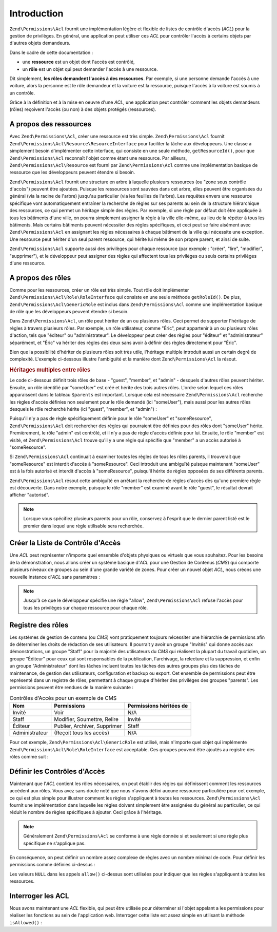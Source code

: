 .. EN-Revision: none
.. _zend.permissions.acl.introduction:

Introduction
============

``Zend\Permissions\Acl`` fournit une implémentation légère et flexible de listes de contrôle d'accès (*ACL*) pour la
gestion de privilèges. En général, une application peut utiliser ces *ACL* pour contrôler l'accès à certains
objets par d'autres objets demandeurs.

Dans le cadre de cette documentation :

- une **ressource** est un objet dont l'accès est contrôlé,

- un **rôle** est un objet qui peut demander l'accès à une ressource.

Dit simplement, **les rôles demandent l'accès à des ressources**. Par exemple, si une personne demande l'accès
à une voiture, alors la personne est le rôle demandeur et la voiture est la ressource, puisque l'accès à la
voiture est soumis à un contrôle.

Grâce à la définition et à la mise en oeuvre d'une *ACL*, une application peut contrôler comment les objets
demandeurs (rôles) reçoivent l'accès (ou non) à des objets protégés (ressources).

.. _zend.permissions.acl.introduction.resources:

A propos des ressources
-----------------------

Avec ``Zend\Permissions\Acl``, créer une ressource est très simple. ``Zend\Permissions\Acl`` fournit ``Zend\Permissions\Acl\Resource\ResourceInterface`` pour
faciliter la tâche aux développeurs. Une classe a simplement besoin d'implémenter cette interface, qui consiste
en une seule méthode, ``getResourceId()``, pour que ``Zend\Permissions\Acl`` reconnaît l'objet comme étant une ressource.
Par ailleurs, ``Zend\Permissions\Acl\Resource`` est fourni par ``Zend\Permissions\Acl`` comme une implémentation basique de ressource que
les développeurs peuvent étendre si besoin.

``Zend\Permissions\Acl`` fournit une structure en arbre à laquelle plusieurs ressources (ou "zone sous contrôle d'accès")
peuvent être ajoutées. Puisque les ressources sont sauvées dans cet arbre, elles peuvent être organisées du
général (via la racine de l'arbre) jusqu'au particulier (via les feuilles de l'arbre). Les requêtes envers une
ressource spécifique vont automatiquement entraîner la recherche de règles sur ses parents au sein de la
structure hiérarchique des ressources, ce qui permet un héritage simple des règles. Par exemple, si une règle
par défaut doit être appliquée à tous les bâtiments d'une ville, on pourra simplement assigner la règle à la
ville elle-même, au lieu de la répéter à tous les bâtiments. Mais certains bâtiments peuvent nécessiter des
règles spécifiques, et ceci peut se faire aisément avec ``Zend\Permissions\Acl`` en assignant les règles nécessaires à
chaque bâtiment de la ville qui nécessite une exception. Une ressource peut hériter d'un seul parent ressource,
qui hérite lui même de son propre parent, et ainsi de suite.

``Zend\Permissions\Acl`` supporte aussi des privilèges pour chaque ressource (par exemple : "créer", "lire", "modifier",
"supprimer"), et le développeur peut assigner des règles qui affectent tous les privilèges ou seuls certains
privilèges d'une ressource.

.. _zend.permissions.acl.introduction.roles:

A propos des rôles
------------------

Comme pour les ressources, créer un rôle est très simple. Tout rôle doit implémenter
``Zend\Permissions\Acl\Role\RoleInterface`` qui consiste en une seule méthode ``getRoleId()``. De plus, ``Zend\Permissions\Acl\GenericRole`` est
inclus dans ``Zend\Permissions\Acl`` comme une implémentation basique de rôle que les développeurs peuvent étendre si
besoin.

Dans ``Zend\Permissions\Acl``, un rôle peut hériter de un ou plusieurs rôles. Ceci permet de supporter l'héritage de
règles à travers plusieurs rôles. Par exemple, un rôle utilisateur, comme "Éric", peut appartenir à un ou
plusieurs rôles d'action, tels que "éditeur" ou "administrateur". Le développeur peut créer des règles pour
"éditeur" et "administrateur" séparément, et "Éric" va hériter des règles des deux sans avoir à définir des
règles directement pour "Éric".

Bien que la possibilité d'hériter de plusieurs rôles soit très utile, l'héritage multiple introduit aussi un
certain degré de complexité. L'exemple ci-dessous illustre l'ambiguïté et la manière dont ``Zend\Permissions\Acl`` la
résout.

.. _zend.permissions.acl.introduction.roles.example.multiple_inheritance:

.. rubric:: Héritages multiples entre rôles

Le code ci-dessous définit trois rôles de base - "guest", "member", et "admin" - desquels d'autres rôles peuvent
hériter. Ensuite, un rôle identifié par "someUser" est créé et hérite des trois autres rôles. L'ordre selon
lequel ces rôles apparaissent dans le tableau ``$parents`` est important. Lorsque cela est nécessaire
``Zend\Permissions\Acl`` recherche les règles d'accès définies non seulement pour le rôle demandé (ici "someUser"), mais
aussi pour les autres rôles desquels le rôle recherché hérite (ici "guest", "member", et "admin") :

.. code-block:: php
   :linenos:

   $acl = new Zend\Permissions\Acl\Acl();

   $acl->addRole(new Zend\Permissions\Acl\Role\GenericRole('guest'))
       ->addRole(new Zend\Permissions\Acl\Role\GenericRole('member'))
       ->addRole(new Zend\Permissions\Acl\Role\GenericRole('admin'));

   $parents = array('guest', 'member', 'admin');
   $acl->addRole(new Zend\Permissions\Acl\Role\GenericRole('someUser'), $parents);

   $acl->add(new Zend\Permissions\Acl\Resource\GenericResource('someResource'));

   $acl->deny('invite', 'someResource');
   $acl->allow('membre', 'someResource');

   echo $acl->isAllowed('someUser', 'someResource') ? 'autorisé' : 'refusé';

Puisqu'il n'y a pas de règle spécifiquement définie pour le rôle "someUser" et "someResource", ``Zend\Permissions\Acl``
doit rechercher des règles qui pourraient être définies pour des rôles dont "someUser" hérite. Premièrement,
le rôle "admin" est contrôlé, et il n'y a pas de règle d'accès définie pour lui. Ensuite, le rôle "member"
est visité, et ``Zend\Permissions\Acl`` trouve qu'il y a une règle qui spécifie que "member" a un accès autorisé à
"someResource".

Si ``Zend\Permissions\Acl`` continuait à examiner toutes les règles de tous les rôles parents, il trouverait que
"someResource" est interdit d'accès à "someResource". Ceci introduit une ambiguïté puisque maintenant
"someUser" est à la fois autorisé et interdit d'accès à "someResource", puisqu'il hérite de règles opposées
de ses différents parents.

``Zend\Permissions\Acl`` résout cette ambiguïté en arrêtant la recherche de règles d'accès dès qu'une première règle
est découverte. Dans notre exemple, puisque le rôle "member" est examiné avant le rôle "guest", le résultat
devrait afficher "autorisé".

.. note::

   Lorsque vous spécifiez plusieurs parents pour un rôle, conservez à l'esprit que le dernier parent listé est
   le premier dans lequel une règle utilisable sera recherchée.

.. _zend.permissions.acl.introduction.creating:

Créer la Liste de Contrôle d'Accès
----------------------------------

Une *ACL* peut représenter n'importe quel ensemble d'objets physiques ou virtuels que vous souhaitez. Pour les
besoins de la démonstration, nous allons créer un système basique d'*ACL* pour une Gestion de Contenus (*CMS*)
qui comporte plusieurs niveaux de groupes au sein d'une grande variété de zones. Pour créer un nouvel objet
*ACL*, nous créons une nouvelle instance d'*ACL* sans paramètres :

.. code-block:: php
   :linenos:

   $acl = new Zend\Permissions\Acl\Acl();

.. note::

   Jusqu'à ce que le développeur spécifie une règle "allow", ``Zend\Permissions\Acl`` refuse l'accès pour tous les
   privilèges sur chaque ressource pour chaque rôle.

.. _zend.permissions.acl.introduction.role_registry:

Registre des rôles
------------------

Les systèmes de gestion de contenu (ou *CMS*) vont pratiquement toujours nécessiter une hiérarchie de
permissions afin de déterminer les droits de rédaction de ses utilisateurs. Il pourrait y avoir un groupe
"Invités" qui donne accès aux démonstrations, un groupe "Staff" pour la majorité des utilisateurs du *CMS* qui
réalisent la plupart du travail quotidien, un groupe "Éditeur" pour ceux qui sont responsables de la publication,
l'archivage, la relecture et la suppression, et enfin un groupe "Administrateur" dont les tâches incluent toutes
les tâches des autres groupes plus des tâches de maintenance, de gestion des utilisateurs, configuration et
backup ou export. Cet ensemble de permissions peut être représenté dans un registre de rôles, permettant à
chaque groupe d'hériter des privilèges des groupes "parents". Les permissions peuvent être rendues de la
manière suivante :

.. _zend.permissions.acl.introduction.role_registry.table.example_cms_access_controls:

.. table:: Contrôles d'Accès pour un exemple de CMS

   +--------------+----------------------------+-----------------------+
   |Nom           |Permissions                 |Permissions héritées de|
   +==============+============================+=======================+
   |Invité        |Voir                        |N/A                    |
   +--------------+----------------------------+-----------------------+
   |Staff         |Modifier, Soumettre, Relire |Invité                 |
   +--------------+----------------------------+-----------------------+
   |Éditeur       |Publier, Archiver, Supprimer|Staff                  |
   +--------------+----------------------------+-----------------------+
   |Administrateur|(Reçoit tous les accès)     |N/A                    |
   +--------------+----------------------------+-----------------------+

Pour cet exemple, ``Zend\Permissions\Acl\GenericRole`` est utilisé, mais n'importe quel objet qui implémente
``Zend\Permissions\Acl\Role\RoleInterface`` est acceptable. Ces groupes peuvent être ajoutés au registre des rôles comme suit :

.. code-block:: php
   :linenos:

   $acl = new Zend\Permissions\Acl\Acl();

   // Ajoute des groupes au registre des rôles en utilisant Zend\Permissions\Acl\Role

   // Invité n'hérite d'aucun accès
   $roleinvite = new Zend\Permissions\Acl\Role\GenericRole('invite');
   $acl->addRole($roleinvite);

   // Staff hérite de Invité
   $acl->addRole(new Zend\Permissions\Acl\Role\GenericRole('staff'), $roleinvite);

   // Ce que précède pourrait aussi être écrit:
   // $acl->addRole(new Zend\Permissions\Acl\Role\GenericRole('staff'), 'invite');

   // Editeur hérite de staff
   $acl->addRole(new Zend\Permissions\Acl\Role\GenericRole('editeur'), 'staff');

   // Administrateur n'hérite pas d'accès
   $acl->addRole(new Zend\Permissions\Acl\Role\GenericRole('administrateur'));

.. _zend.permissions.acl.introduction.defining:

Définir les Contrôles d'Accès
-----------------------------

Maintenant que l'*ACL* contient les rôles nécessaires, on peut établir des règles qui définissent comment les
ressources accèdent aux rôles. Vous avez sans doute noté que nous n'avons défini aucune ressource particulière
pour cet exemple, ce qui est plus simple pour illustrer comment les règles s'appliquent à toutes les ressources.
``Zend\Permissions\Acl`` fournit une implémentation dans laquelle les règles doivent simplement être assignées du général
au particulier, ce qui réduit le nombre de règles spécifiques à ajouter. Ceci grâce à l'héritage.

.. note::

   Généralement ``Zend\Permissions\Acl`` se conforme à une règle donnée si et seulement si une règle plus spécifique ne
   s'applique pas.

En conséquence, on peut définir un nombre assez complexe de règles avec un nombre minimal de code. Pour définir
les permissions comme définies ci-dessus :

.. code-block:: php
   :linenos:

   $acl = new Zend\Permissions\Acl\Acl();

   $roleinvite = new Zend\Permissions\Acl\Role\GenericRole('invité');
   $acl->addRole($roleinvite);
   $acl->addRole(new Zend\Permissions\Acl\Role\GenericRole('staff'), $roleinvite);
   $acl->addRole(new Zend\Permissions\Acl\Role\GenericRole('editeur'), 'staff');
   $acl->addRole(new Zend\Permissions\Acl\Role\GenericRole('administrateur'));

   // Invité peut uniquement voir le contenu
   $acl->allow($roleinvite, null, 'voir');

   /*
   ce qui précède peut aussi être écrit :
   $acl->allow('invité', null, 'voir');
   */

   // Staff hérite des privilèges de Invité, mais a aussi ses propres
   // privilèges
   $acl->allow('staff', null, array('edit', 'submit', 'relire'));

   // Editeur hérite les privilèges voir, modifier, soumettre,
   // et relire de Staff, mais a aussi besoin de certains privilèges
   $acl->allow('editeur', null, array('publier', 'archiver', 'supprimer'));

   // Administrateur hérite de rien, mais reçoit tous les privilèges
   $acl->allow('administrateur');

Les valeurs ``NULL`` dans les appels ``allow()`` ci-dessus sont utilisées pour indiquer que les règles
s'appliquent à toutes les ressources.

.. _zend.permissions.acl.introduction.querying:

Interroger les ACL
------------------

Nous avons maintenant une *ACL* flexible, qui peut être utilisée pour déterminer si l'objet appelant a les
permissions pour réaliser les fonctions au sein de l'application web. Interroger cette liste est assez simple en
utilisant la méthode ``isAllowed()``\  :

.. code-block:: php
   :linenos:

   echo $acl->isAllowed('invité', null, 'voir') ?
        "autorisé" : "refusé";
   // autorisé

   echo $acl->isAllowed('staff', null, 'publier') ?
        "autorisé" : "refusé";
   // refusé

   echo $acl->isAllowed('staff', null, 'relire') ?
        "autorisé" : "refusé";
   // autorisé

   echo $acl->isAllowed('editeur', null, 'voir') ?
        "autorisé" : "refusé";
   // autorisé parce que hérité de Invité

   echo $acl->isAllowed('editeur', null, 'modifier') ?
        "autorisé" : "refusé";
   // refusé parce qu'il n'y a pas de règle pour 'modifier'

   echo $acl->isAllowed('administrateur', null, 'voir') ?
        "autorisé" : "refusé";
   // autorisé car administrateur est autorisé pour tout

   echo $acl->isAllowed('administrateur') ?
        "autorisé" : "refusé";
   // autorisé car administrateur est autorisé pour tout

   echo $acl->isAllowed('administrateur', null, 'modifier') ?
        "autorisé" : "refusé";
   // autorisé car administrateur est autorisé pour tout


